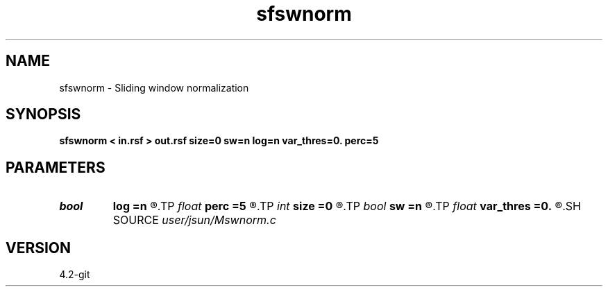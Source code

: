 .TH sfswnorm 1  "APRIL 2023" Madagascar "Madagascar Manuals"
.SH NAME
sfswnorm \- Sliding window normalization 
.SH SYNOPSIS
.B sfswnorm < in.rsf > out.rsf size=0 sw=n log=n var_thres=0. perc=5
.SH PARAMETERS
.PD 0
.TP
.I bool   
.B log
.B =n
.R  [y/n]	log scaling
.TP
.I float  
.B perc
.B =5
.R  	threshold percentage of the maximum value
.TP
.I int    
.B size
.B =0
.R  	sliding window radius
.TP
.I bool   
.B sw
.B =n
.R  [y/n]	sliding window
.TP
.I float  
.B var_thres
.B =0.
.R  	variance threshold (normalized)
.SH SOURCE
.I user/jsun/Mswnorm.c
.SH VERSION
4.2-git

